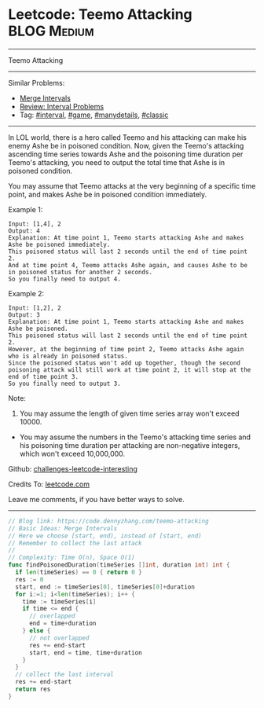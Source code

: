 * Leetcode: Teemo Attacking                                     :BLOG:Medium:
#+STARTUP: showeverything
#+OPTIONS: toc:nil \n:t ^:nil creator:nil d:nil
:PROPERTIES:
:type:     game, interval, manydetails, classic
:END:
---------------------------------------------------------------------
Teemo Attacking
---------------------------------------------------------------------
Similar Problems:
- [[https://code.dennyzhang.com/merge-intervals][Merge Intervals]]
- [[https://code.dennyzhang.com/review-interval][Review: Interval Problems]]
- Tag: [[https://code.dennyzhang.com/tag/interval][#interval]], [[https://code.dennyzhang.com/tag/game][#game]], [[https://code.dennyzhang.com/tag/manydetails][#manydetails]], [[https://code.dennyzhang.com/tag/classic][#classic]]
---------------------------------------------------------------------
In LOL world, there is a hero called Teemo and his attacking can make his enemy Ashe be in poisoned condition. Now, given the Teemo's attacking ascending time series towards Ashe and the poisoning time duration per Teemo's attacking, you need to output the total time that Ashe is in poisoned condition.

You may assume that Teemo attacks at the very beginning of a specific time point, and makes Ashe be in poisoned condition immediately.

Example 1:
#+BEGIN_EXAMPLE
Input: [1,4], 2
Output: 4
Explanation: At time point 1, Teemo starts attacking Ashe and makes Ashe be poisoned immediately. 
This poisoned status will last 2 seconds until the end of time point 2. 
And at time point 4, Teemo attacks Ashe again, and causes Ashe to be in poisoned status for another 2 seconds. 
So you finally need to output 4.
#+END_EXAMPLE

Example 2:
#+BEGIN_EXAMPLE
Input: [1,2], 2
Output: 3
Explanation: At time point 1, Teemo starts attacking Ashe and makes Ashe be poisoned. 
This poisoned status will last 2 seconds until the end of time point 2. 
However, at the beginning of time point 2, Teemo attacks Ashe again who is already in poisoned status. 
Since the poisoned status won't add up together, though the second poisoning attack will still work at time point 2, it will stop at the end of time point 3. 
So you finally need to output 3.
#+END_EXAMPLE

Note:
1. You may assume the length of given time series array won't exceed 10000.
- You may assume the numbers in the Teemo's attacking time series and his poisoning time duration per attacking are non-negative integers, which won't exceed 10,000,000.

Github: [[https://github.com/DennyZhang/challenges-leetcode-interesting/tree/master/problems/teemo-attacking][challenges-leetcode-interesting]]

Credits To: [[https://leetcode.com/problems/teemo-attacking/description/][leetcode.com]]

Leave me comments, if you have better ways to solve.
---------------------------------------------------------------------
#+BEGIN_SRC go
// Blog link: https://code.dennyzhang.com/teemo-attacking
// Basic Ideas: Merge Intervals
// Here we choose [start, end), instead of [start, end)
// Remember to collect the last attack
//
// Complexity: Time O(n), Space O(1)
func findPoisonedDuration(timeSeries []int, duration int) int {
  if len(timeSeries) == 0 { return 0 }
  res := 0
  start, end := timeSeries[0], timeSeries[0]+duration
  for i:=1; i<len(timeSeries); i++ {
    time := timeSeries[i]
    if time <= end {
      // overlapped
      end = time+duration
    } else {
      // not overlapped
      res += end-start
      start, end = time, time+duration
    }
  }
  // collect the last interval
  res += end-start
  return res
}
#+END_SRC

#+BEGIN_HTML
<div style="overflow: hidden;">
<div style="float: left; padding: 5px"> <a href="https://www.linkedin.com/in/dennyzhang001"><img src="https://www.dennyzhang.com/wp-content/uploads/sns/linkedin.png" alt="linkedin" /></a></div>
<div style="float: left; padding: 5px"><a href="https://github.com/DennyZhang"><img src="https://www.dennyzhang.com/wp-content/uploads/sns/github.png" alt="github" /></a></div>
<div style="float: left; padding: 5px"><a href="https://www.dennyzhang.com/slack" target="_blank" rel="nofollow"><img src="https://slack.dennyzhang.com/badge.svg" alt="slack"/></a></div>
</div>
#+END_HTML
